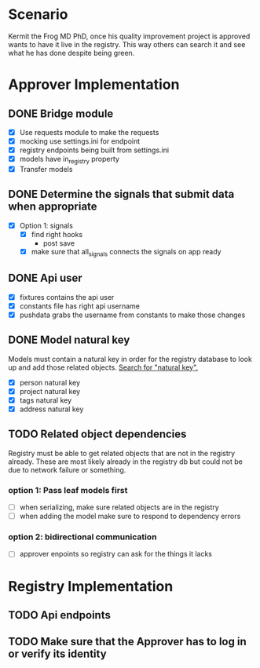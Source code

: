 * Scenario
Kermit the Frog MD PhD, once his quality improvement project is approved
wants to have it live in the registry. This way others can search it and
see what he has done despite being green.
* Approver Implementation
** DONE Bridge module
CLOSED: [2016-08-05 Fri 16:32]
- [X] Use requests module to make the requests
- [X] mocking use settings.ini for endpoint
- [X] registry endpoints being built from settings.ini
- [X] models have in_registry property
- [X] Transfer models
** DONE Determine the signals that submit data when appropriate
CLOSED: [2016-08-05 Fri 11:33]
  + [X] Option 1: signals
    * [X] find right hooks
      * post save
    * [X] make sure that all_signals connects the signals on app ready
** DONE Api user
CLOSED: [2016-08-05 Fri 11:45]
- [X] fixtures contains the api user
- [X] constants file has right api username
- [X] pushdata grabs the username from constants to make those changes
** DONE Model natural key
CLOSED: [2016-08-09 Tue 13:33]
Models must contain a natural key in order for the registry database to
look up and add those related objects. [[https://docs.djangoproject.com/en/1.9/topics/serialization/][Search for "natural key".]] 
- [X] person natural key
- [X] project natural key
- [X] tags natural key
- [X] address natural key
** TODO Related object dependencies
Registry must be able to get related objects that are not in the registry
already. These are most likely already in the registry db but could not be
due to network failure or something.
*** option 1: Pass leaf models first
- [ ] when serializing, make sure related objects are in the registry
- [ ] when adding the model make sure to respond to dependency errors
*** option 2: bidirectional communication
- [ ] approver enpoints so registry can ask for the things it lacks
* Registry Implementation
** TODO Api endpoints
** TODO Make sure that the Approver has to log in or verify its identity
